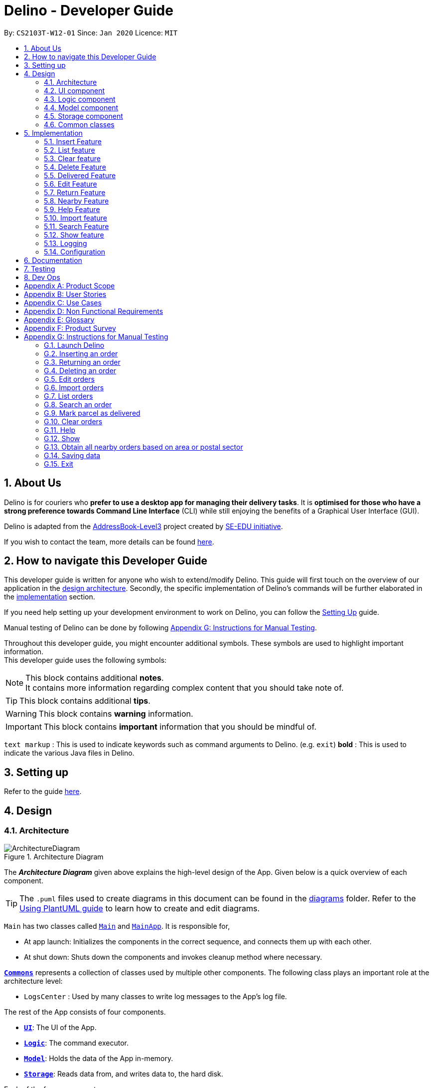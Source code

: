 = Delino - Developer Guide
:site-section: DeveloperGuide
:toc:
:toc-title:
:toc-placement: preamble
:sectnums:
:imagesDir: images
:stylesDir: stylesheets
:xrefstyle: full
ifdef::env-github[]
:tip-caption: :bulb:
:note-caption: :information_source:
:warning-caption: :warning:
endif::[]
:repoURL: https://github.com/AY1920S2-CS2103T-W12-1/main

By: `CS2103T-W12-01`      Since: `Jan 2020`      Licence: `MIT`

//@@author
== About Us
Delino is for couriers who *prefer to use a desktop app for managing their delivery tasks*.
It is *optimised for those who have a strong preference towards Command Line Interface* (CLI)
while still enjoying the benefits of a Graphical User Interface (GUI).

Delino is adapted from the https://se-education.org/addressbook-level3/[AddressBook-Level3] project created by
https://se-education.org[SE-EDU initiative].

If you wish to contact the team, more details can be found <<AboutUs#, here>>.

== How to navigate this Developer Guide
This developer guide is written for anyone who wish to extend/modify Delino.
This guide will first touch on the overview of our application in the <<Design-Architecture, design architecture>>.
Secondly, the specific implementation of Delino's commands will be further elaborated in the
<<implementation, implementation>> section.

If you need help setting up your development environment to work on Delino, you can follow the
<<SettingUp#, Setting Up>> guide.

Manual testing of Delino can be done by following <<manual-testing, Appendix G: Instructions for Manual Testing>>.

Throughout this developer guide, you might encounter additional symbols. These symbols are used to
highlight important information. +
This developer guide uses the following symbols:

[NOTE]
====
This block contains additional *notes*. +
It contains more information regarding complex content that you should take note of.
====

[TIP]
====
This block contains additional *tips*.
====

[WARNING]
====
This block contains *warning* information.
====

[IMPORTANT]
====
This block contains *important* information that you should be mindful of.
====

`text markup` : This is used to indicate keywords such as command arguments to Delino. (e.g. `exit`)
*bold* : This is used to indicate the various Java files in Delino.

== Setting up

Refer to the guide <<SettingUp#, here>>.

//@@author
== Design

[[Design-Architecture]]
=== Architecture

.Architecture Diagram
image::ArchitectureDiagram.svg[]

The *_Architecture Diagram_* given above explains the high-level design of the App. Given below is a quick overview of each component.

[TIP]
The `.puml` files used to create diagrams in this document can be found in the link:{repoURL}/blob/master/docs/diagrams/[diagrams] folder.
Refer to the <<UsingPlantUml#, Using PlantUML guide>> to learn how to create and edit diagrams.

`Main` has two classes called link:{repoURL}/blob/master/src/main/java/seedu/delino/Main.java[`Main`] and link:{repoURL}/blob/master/src/main/java/seedu/delino/MainApp.java[`MainApp`]. It is responsible for,

* At app launch: Initializes the components in the correct sequence, and connects them up with each other.
* At shut down: Shuts down the components and invokes cleanup method where necessary.

<<Design-Commons,*`Commons`*>> represents a collection of classes used by multiple other components.
The following class plays an important role at the architecture level:

* `LogsCenter` : Used by many classes to write log messages to the App's log file.

The rest of the App consists of four components.

* <<Design-Ui,*`UI`*>>: The UI of the App.
* <<Design-Logic,*`Logic`*>>: The command executor.
* <<Design-Model,*`Model`*>>: Holds the data of the App in-memory.
* <<Design-Storage,*`Storage`*>>: Reads data from, and writes data to, the hard disk.

Each of the four components

* Defines its _API_ in an `interface` with the same name as the Component.
* Exposes its functionality using a `{Component Name}Manager` class.

For example, the `Logic` component (see the class diagram given below) defines it's API in the `Logic.java` interface and exposes its functionality using the `LogicManager.java` class.

.Class Diagram of the Logic Component
image::LogicClassDiagram.svg[]

[discrete]
==== How the architecture components interact with each other

The _Sequence Diagram_ below shows how the components interact with each other for the scenario where the user issues the command `delete -o 1`.

.Component interactions for `delete -o 1` command
image::ArchitectureSequenceDiagram.svg[]

The sections below give more details of each component.

[[Design-Ui]]
=== UI component

.Structure of the UI Component
image::UiClassDiagram.svg[]

*API* : link:{repoURL}/blob/master/src/main/java/seedu/delino/ui/Ui.java[`Ui.java`]

The UI consists of a `MainWindow` that is made up of parts e.g.`CommandBox`, `ResultDisplay`, `PersonListPanel` etc. All these, including the `MainWindow`, inherit from the abstract `UiPart` class.

The `UI` component uses JavaFx UI framework. The layout of these UI parts are defined in matching `.fxml` files that are in the `src/main/resources/view` folder. For example, the layout of the link:{repoURL}/blob/master/src/main/java/seedu/delino/ui/MainWindow.java[`MainWindow`] is specified in link:{repoURL}/blob/master/src/main/resources/view/MainWindow.fxml[`MainWindow.fxml`]

The `UI` component,

* Executes user commands using the `Logic` component.
* Listens for changes to `Model` data so that the UI can be updated with the modified data.

[[Design-Logic]]
=== Logic component

[[fig-LogicClassDiagram]]
.Structure of the Logic Component
image::LogicClassDiagram.svg[]

*API* :
link:{repoURL}/blob/master/src/main/java/seedu/delino/logic/Logic.java[`Logic.java`]

.  `Logic` uses the `DelinoParser` class to parse the user command.
.  This results in a `Command` object which is executed by the `LogicManager`.
.  The command execution can affect the `Model` (e.g. adding a new order).
.  The result of the command execution is encapsulated as a `CommandResult` object which is passed back to the `Ui`.
.  In addition, the `CommandResult` object can also instruct the `Ui` to perform certain actions, such as displaying help to the user.

Given below is the Sequence Diagram for interactions within the `Logic` component for the `execute("delete -o 1")` API call.

.Interactions Inside the Logic Component for the `delete -o 1` Command
image::DeleteSequenceDiagram.svg[]

NOTE: The lifeline for `DeleteCommandParser` should end at the destroy marker (X) but due to a limitation of PlantUML, the lifeline reaches the end of diagram.

//tag::design_model[]
[[Design-Model]]
=== Model component

.Structure of the Model Component
image::ModelClassDiagram.svg[]

*API* : link:{repoURL}/blob/master/src/main/java/seedu/delino/model/Model.java[`Model.java`]

The `Model`,

* stores a `UserPref` object that represents the user's preferences.
* stores the Order Book data.
* exposes an unmodifiable `ObservableList<Order>` that can be 'observed' e.g. the UI can be bound to this list so that the UI automatically updates when the data in the list change.
* does not depend on any of the other three components.

[NOTE]
An Order class consists of nine different fields as shown in the image. Every order is part of a UniqueOrderList and
every UniqueOrderList is part of an OrderBook.
image:BetterModelClassDiagram.svg[]
//end::design_model[]

//tag::Design-Storage[]
[[Design-Storage]]
=== Storage component

.Structure of the Storage Component
image::StorageClassDiagram.svg[]

*API* : link:{repoURL}/blob/master/src/main/java/seedu/delino/storage/Storage.java[`Storage.java`]

The `Storage` component,

* can save `UserPref` objects in json format and read it back.
* can save both OrderBook and ReturnOrderBook data in json format and read it back.
//end::Design-Storage[]

[[Design-Commons]]
=== Common classes

Classes used by multiple components are in the `seedu.delino.commons` package.

[[implementation]]
== Implementation

This section describes some noteworthy details on how certain features are implemented.

//@@author Amoscheong97
//tag::insert[]
[[insert]]
=== Insert Feature
This section, will <<what-is-insert, introduce>> the `insert` feature.
In addition, it will show the expected <<insert-sequence, path-execution>>,
the <<insert-class, structure>> of the of the *InsertCommand* class,
<<insertparser-class, structure>> of the *InsertCommandParser* class and
it will also describe the <<insert-activity, interaction>> of objects between the *InsertCommand* object
and other object classes.

[[what-is-insert]]
==== What is the Insert feature
The `insert` feature allows the user to insert an incoming delivery order into the list using the command line. +
The order consists of : Transaction ID, Name, Phone, Address, Email, Delivery Timestamp, Warehouse location,
CashOnDelivery

The order also consists of two optional fields that can be added:

. Type of Item

. Comment for Courier

[[insert-class]]
==== Structure of Insert feature
.Insert Class Diagram
image::InsertClassDiagram.svg[]

[[insertparser-class]]
==== Structure of InsertCommandParser
.InsertCommandParser Class Diagram
image::InsertParserClassDiagram.svg[]

[[insert-activity]]
==== Path Execution of Insert Command
.Insert Activity Diagram
image::InsertActivityDiagram.svg[]

[[insert-sequence]]
==== Interaction between objects when the *Insert Command* is executed
Here is the sequence diagram for the *Insert Command* as shown below: +

.Insert
image::InsertCommandSequenceDiagram.svg[]

The arguments of the `insert` command will be parsed using the parse method of the *InsertCommandParser* class. +
The *InsertCommandParser* will tokenize the arguments parsed in using the tokenize method of
*ArgumentTokenizer* class which returns the tokenized arguments.
Using the tokenized arguments, the Parser will check if the arguments parsed in matches with the
tokenized arguments using the arePrefixesPresent method.

There are two scenarios : +

. Some compulsory prefixes are not present : +
*InsertCommandParser* will throw a new *ParseException* object to the *LogicManager*.

. All compulsory prefixes are present in the arguments : +
It will the  proceed to use the getValue method of the *ArgumentMultimap* class to get the value of the prefix.
For example, if the argument parsed in is tid/A12345, the getValue method will get the
value 'A12345'. Subsequently, it will use the *ParseUtil* methods to get the corresponding object
values and put it into the parameters of the new *Order* object.
The order object will be put into the parameter of the *InsertCommand* object and this will be returned
to the *LogicManager* class for execution.

*LogicManager* will call the execute() method of this *InsertCommand* object.
In the execute() method, it will use the *Model* class to call hasOrder method to check
for duplicates, if it is a duplicate, the order will throw a *CommandException* which
indicates that there is a duplicate order in the *OrderBook* already.
Else, it will successfully inserts the new order
using addOrder method. Finally, it return a new *CommandResult* object,
containing a String that indicates a successful insertion.
//end::insert[]

//@@author Amoscheong97
//tag::list[]
[[list]]
=== List feature
This section describes the <<list-functionality, functionality>> , the <<list-structure, structure>>,
<<list-interactions, interactions>> between objects and <<list-path, path>> the path execution
of the `list` command.

[[list-functionality]]
==== What is the List feature
List feature allows the user to see all the orders from both Delivery Orders and Return Orders.

The user can enter `list` to display all the orders. Besides that, the user can also input `done` to display
all delivered orders and `undone` to display all orders that are not delivered.

[[list-structure]]
==== Structure List feature
The structure of the List Feature is as shown below:

.List Class Diagram
image::ListClassDiagram.svg[]

[[list-path]]
==== Path execution of the List Command
.List Activity Diagram
image::ListActivityDiagram.svg[]

The above activity diagram shows the logic and the path execution when the `list` command is executed.

[[list-interactions]]
==== Interaction between objects during execution of List Command
The sequence diagram for the `list` command is shown below: +

.List Command Sequence Diagram
image::ListCommandSequenceDiagram.svg[]

The user first calls the command `list`.
[NOTE]
====
The second argument of the `list` command can be `done` or `undone` or an empty String.
====

The LogicManager will call the parseCommand method of *OrderBookParser*, which then passes the second argument
into the *ListCommand* object. This object will then be ultimately returned to the *LogicManager*.
Next, the *LogicManager* will call the execute(model) method using the *ListCommand* object.
In this method, it wil use the *Model* object to call the methods :
updateFilteredOrderList and updateFilteredReturnOrderList.
Since in this case, the argument is empty, the predicate that is parsed to the two methods
will always result to true, which means to list
everything from the order book and return book.
When completed, the execute(model) will return a *CommandResult* object
to the *LogicManager*, indicating that the command execution is a success.
//end::list[]

//@@author Exeexe93
//tag::clear[]
=== Clear feature
In this section, the <<what-is-clear, functionality>> of the `clear` feature,
the expected <<clear-execution-path, execution path>>,
the <<clear-structure, structure>> of the *ClearCommand* class and the <<clear-interaction, interactions>>
between objects with the *ClearCommand* object will be discussed.

[[what-is-clear]]
==== What is the Clear feature
The `clear` feature was implemented as a *ClearCommand* in the logic package. +
The `clear` feature allows the user to remove the orders and return orders by input one command line. +

[[clear-execution-path]]
==== Execution paths of Clear Command
The execution path of the `clear` command is shown below: +

.Clear Class Activity Diagram
image::ClearActivityDiagram.svg[]

After user enter the `clear` command, the *ClearCommandParser* will run the following two checks: +

** Check if flag in the arguments do not belong to one of the three valid flags: `-f`, `-r` and `-o`
** Check if both `-r` and `-o` flags found in the arguments +

If either one of the conditions occurs, exception will be thrown and the error message will be display to the user.
Afterward,  the new *ClearCommand* object will be executed.

During the execution of the `clear` command:

** If `-f` flag is found in flags, the respective order book will be cleared and
display a success message to the user.
** If there are no `-f` flag found in flags, a pop up will appeared with the confirmation message.
   User would be required to press either one of the following two buttons:
*** `Yes` button - The respective order book will be cleared and display successful clear message to the user.
*** `No` button - Pop up closed and end of activity.

[[clear-structure]]
==== Structure of Clear Command
The following diagrams shows the overview of the `clear` command Class Diagram: +

.Clear Command Class Diagram
image::ClearCommandClassDiagram.svg[]

In the *ClearCommand* class, there are also some static messages for the different input command
the user has key in:

1. `MESSAGE_USAGE` +
clear: Clear either both order book list and return order book list or one of them. +
Parameters: -o/-r/-f +
Example: clear -o -f +

2. `MESSAGE_SUCCESS_ORDER_BOOK` +
Inform the user that order book list has been cleared successfully.

3. `MESSAGE_SUCCESS_RETURN_BOOK` +
Inform the user that return order book list has been cleared successfully.

4. `MESSAGE_SUCCESS_BOTH_BOOK` +
Inform the user that both order book lists have been cleared successfully.

5. `MESSAGE_ENQUIRY_ORDER_BOOK` +
Confirmation message to the user if the user want to clear order book list.

6. `MESSAGE_ENQUIRY_RETURN_BOOK` +
Confirmation message to the user if the user want to clear return order book list.

7. `MESSAGE_ENQUIRY_BOTH_BOOK` +
Confirmation message to the user if the user want to clear both order book lists.

[[clear-interaction]]
==== Interactions between objects when Clear Command is executed
In this section, the interactions between objects when `clear` command is executed will be display in the Clear Command
Sequence Diagram below: +

.Clear Command Sequence Diagram
image::ClearCommandSequenceDiagram.svg[]

The above sequence diagram illustrate how the `clear` Command is being processed when the user inputs
`clear -f` to force clear both the order book and return order book.

After the user input. the arguments passed to the `clear` command will be parsed by the *ClearCommandParser* class +
If the given arguments are valid, a new *ClearCommand* object will be returned.

In *ClearCommandParser*, there will be two validation checks: +
1. Ensure the flag is one of the three flags: `-f`, `-o` and `-r` +
2. Ensure the arguments do not have both `-o` and `-r` flags.

After the two validation checks, the flag will be added into HashSet, *flags* which will then passed to
the new *ClearCommand* object created by *ClearCommandParser* and it is being returned to the *LogicManager*.
The *LogicManager* will start to run the execute the `clear` command, which will be
shown in details in below diagram:

.Execution of Clear Command Sequence Diagram
image::ExecuteClearCommand.svg[]

After *LogicManager* call the ClearCommand#execute(model), the `clear` command will update the model by pass a new
*OrderBook* object and a new *ReturnOrderBook* object to *Model*.  The *Model* will then update its own orderBook and
returnOrderBook. In addition, the `clear` command will pass back a new *CommandResult* object with the success message
in it to the *LogicManager* at the end of the execution.

//end::clear[]

//@@author JeremyLoh
//tag::delete[]
[[delete]]
=== Delete Feature
In this section, the <<what-is-delete, functionality>> of the `delete` feature, the
<<execution-paths-delete, expected execution path>>,
the <<structure-delete, structure>> of the *DeleteCommand* class and the <<interactions-delete, interactions>>
between objects with the *DeleteCommand* will be discussed.

[[what-is-delete]]
==== What is the Delete Feature
The `delete` feature allows the user to delete orders in either the order list or return order list. +

The `delete` feature was implemented as a *DeleteCommand* in the Logic package. +

The `delete` command has the following format: +

* `delete` `FLAG` `INDEX`

[NOTE]
====
1. A `FLAG` is a compulsory argument that indicates the list to delete from. +
It can be either `-o` or `-r`. +
A `-o` `FLAG` argument indicates deletion from the order list. +
A `-r` `FLAG` argument indicates deletion from the return order list. +

2. An `INDEX` is a compulsory argument that identifies the specific order to
delete in the list. +
The `INDEX` *must be a positive integer* i.e. 1, 2, 3, ...
====

[[execution-paths-delete]]
==== Execution paths of Delete command
In this section, you will learn more about the execution paths for the `delete` command.

.Delete Command Activity Diagram
image::DeleteActivityDiagram.svg[]

There are four possible execution paths for the `delete` command

1. User provides an invalid `delete` command input +
This results in a parse exception +

2. User provides a valid `delete` command input that has a flag indicating deletion
from the order list. +
The specified order will be deleted from the order list. +

3. User provides a valid `delete` command input that has a flag indicating deletion
from the return order list. +
The specified return order will be deleted from the return order list. +

4. User provides an invalid `delete` command input that has an invalid flag. +
A Command Exception wil be generated.

[[structure-delete]]
==== Structure of Delete command
In this section, you will learn more about the relationships between objects
related to the `delete` command.

.Delete Command Class Diagram
image::DeleteClassDiagram.svg[]

In the *DeleteCommand* class, there are also static strings present that represent the
various possible messages. +
For some of the message strings, there are placeholder %s strings used for including dynamic input +
These messages are the following:

1. `MESSAGE_DELETE_ORDER_SUCCESS` +
Deleted Order: %1$s +

2. `MESSAGE_DELETE_RETURN_ORDER_SUCCESS` +
Deleted Return Order: %1$s +

3. `MESSAGE_INVALID_FLAG` +
Invalid flag given! +

[[interactions-delete]]
==== Interactions between Delete command and its associated objects
In this section, you will learn more about the `delete` command and its inner workings.

The sequence diagram below shows the interactions for a `delete` command execution of
`delete` `-o` `1`. +
This indicates that the first order should be deleted from the order
list.

.Delete Command Sequence Diagram for `delete` `-o` `1`
image::DeleteSequenceDiagram.svg[]

The arguments passed to the `delete` command will be parsed by the *DeleteCommandParser* class. +
If the given arguments are valid, a new *DeleteCommand* object will be returned. +
In this class, invalid arguments will result in a *ParseException*. +
Two checks will be done for the arguments:

1. Invalid `FLAG` argument

2. Invalid `INDEX` argument

When the *LogicManager* runs the `execute()` method of *DeleteCommand*,
*DeleteCommand* will first check the list to delete from. +

The deleteFromOrderList(model) method of *DeleteCommand* will then
be called and the filtered order list will be obtained from the getFilteredOrderList()
method of the model. +

The specified order at `INDEX` 1 will be deleted using the deleteOrder(order) method
in the model.

A new *CommandResult* will be created and returned to the *LogicManager*.


The sequence diagram below shows the interactions for a `delete` command execution of
`delete` `-r` `2`. +
This indicates that the second order should be deleted from the return order
list.

.Delete Command Sequence Diagram for `delete` `-r` `2`
image::DeleteSequenceDiagram2.svg[]

The arguments passed to the `delete` command will be parsed by the *DeleteCommandParser* class. +
If the given arguments are valid, a new *DeleteCommand* object will be returned. +
In this class, invalid arguments will result in a *ParseException*. +
Two checks will be done for the arguments:

1. Invalid `FLAG` argument

2. Invalid `INDEX` argument

When the *LogicManager* runs the execute() method of *DeleteCommand*,
*DeleteCommand* will first check the list to delete from. +

The deleteFromReturnList(model) method of *DeleteCommand* will then
be called and the filtered return order list will be obtained from the getFilteredReturnOrderList()
method of the model. +

The specified return order at `INDEX` 2 will be deleted using the deleteReturnOrder(returnOrder) method
in the model.

A new *CommandResult* will be created and returned to the *LogicManager*.
//end::delete[]

//@@author cherweijie
//tag::delivered[]
[[delivered]]
=== Delivered Feature
In this section, the <<what-is-delivered, functionality>> of the `delivered` feature, the
<<execution-paths-delivered, expected execution path>>,
the <<structure-delivered, structure>> of the *DeliveredCommand* class and the <<sequence-delivered, interactions>>
between objects with the *DeliveredCommand* will be discussed.


[[what-is-delivered]]
==== What is the Delivered feature
The `delivered` function allows the user to mark orders or return orders
as delivered after delivering an order or a return order. +

The `delivered` feature was implemented as the *DeliveredCommand* in the logic package. +
The `delivered` function requires a valid <<command_prefix, `FLAG`>> and a valid <<command_prefix, `INDEX`>>. +
i.e. `delivered` <<command_prefix, `INDEX`>> <<command_prefix, `FLAG`>>

The <<command_prefix, `FLAG`>> can either be '-o' or '-r', which indicates which list
(order list or return order list respectively) to mark the parcel from. The <<command_prefix, `FLAG`>> is
only valid when either '-o' and '-r' is used. All other inputs will be regarded as invalid. +

The <<command_prefix, `INDEX`>> is a positive integer that determines
which order or return order to be marked as delivered. The <<command_prefix, `INDEX`>> is only valid if
it is a positive integer and if it is not bigger than the size of the order list or return order list, depending
on the <<command_prefix, `FLAG`>>that is provided. For instance, if the '-o' <<command_prefix, `FLAG`>> is provided,
the <<command_prefix, `INDEX`>> should not be greater than the size of the order list. +

[[execution-paths-delivered]]
==== Execution Paths of Delivered Command
.Activity Diagram of the Delivered Command
image::DeliveredCommandActivityDiagram.png[]
The above activity diagram shows the logic behind the *DeliveredCommand* which is determined in
the *DeliveredCommandParser* class when the user inputs the command word `delivered` to activate the
`delivered` feature.

[[structure-delivered]]
==== Structure of Delivered Command
image::DeliveredClassDiagram.png[]
The above class diagram shows the structure of the *DeliveredCommand* and
its associated classes and interfaces. Some methods and fields are not included because they are
not extensively utilised in *DeliveredCommand*; such as public static fields and getter/setter methods.

[[sequence-delivered]]
==== Interactions between Delivered command and its associated objects
The sequence diagrams for the `delivered` command are shown below.

.Delivered Command Sequence Diagram
image::DeliveredSequenceDiagram.png[]

.Execution of Delivered Command
image::DeliveredSequenceDiagram2.png[]
The arguments typed into Delino by the user will first be done by the `execute`
method in *LogicManager*. After which, an *OrderBookParser* object will be created to parse
the input which is determined by the command word via the parseCommand method. In this case, it is the
`delivered` command word that will be parsed. +

Then, a *DeliveredCommandParser* object will be created to parse the arguments after removing
the command word `delivered` from the user's input. Based on the command word `delivered`,
a *DeliveredCommand* object will be created. +

Subsequently, the parseCommand method in *LogicManager* will continue to create a *CommandResult*
based on the validity of the user's input; which is determined by the `execute` method in
*DeliveredCommand*. +

The `execute` method of *DeliveredCommand* will first check if a valid
<<command_prefix, `FLAG`>> is present in the user's input. If the <<command_prefix, `FLAG`>>
is not valid, a *CommandException* will be thrown to the user to tell him/her that their
input was invalid and tell them the format which their input should follow. +

If a valid <<command_prefix, `FLAG`>> is present, this will trigger the
processDeliveryOfOrder method in *DeliveredCommand* which will check if
a valid <<command_prefix, `INDEX`>> is present in the user's input. +

If the <<command_prefix, `INDEX`>> is not valid, processDeliveryOfOrder method will throw
a *CommandException* to the user; telling him/her that their input was invalid and the format
that their input should follow. i.e. `delivered` <<command_prefix, `FLAG`>>
 <<command_prefix, `INDEX`>> +

If both <<command_prefix, `FLAG`>> and <<command_prefix, `INDEX`>> are valid, an *Order*
or *ReturnOrder* object will be created based on the <<command_prefix, `FLAG`>>.
The <<command_prefix, `INDEX`>> will determine which order or return order to take from
the order list or return order list respectively using the appropriate getter method.
The *Order* or *ReturnOrder* object will be checked to see if it was delivered using the isDelivered() method. +

If the *Order* or *ReturnOrder* was already delivered, this will call the updateOrderList(model) or
updatedReturnOrderList(model) method respectively in *DeliveredCommand* and a new
instance of *CommandResult* will be created to tell the user that the order or return order was delivered. +

If the *Order* or *ReturnOrder* was not delivered, this will call the deliverAndUpdateOrderList(model) or
deliverAndUpdateReturnOrderList(model) respectively in *DeliveredCommand*.
In these methods, the particular *Order* or *ReturnOrder* will be retrieved from the
model using the getFilteredOrderList() or getFilteredReturnOrderList() method.
Based on the retrieved *Order* or *ReturnOrder*, a new *Order* or *ReturnOrder* with the `delivered`
delivery status will be instantiated using the createDeliveredOrder or createDeliveredReturnOrder methods respectively. +

Then, the setOrder or setReturnOrder method will be called to replace the original *Order* or *ReturnOrder* object
respectively in model. The deliverOrder or deliverReturnOrder method will be called to to set the
delivery status of the object to delivered. Then, the updateFilteredOrderList() method or
updateFilteredReturnOrderList() method to update the list in the model. +

Based on the new updates, a new *CommandResult* object will be instantiated to print the message success to the user.
//end::delivered[]

//@@author khsc96
//tag::edit[]
[[edit]]
=== Edit Feature

In this section, the <<what-is-edit,functionality>> of the `edit` feature, the
expected <<edit-path-execution, execution path>>, the <<edit-structure, structure>> of the *EditCommand* class
and the <<edit-interactions, interactions>> between objects with the *EditCommand* object will be discussed.

[[what-is-edit]]
==== What is Edit Command

The `edit` feature was implemented as *EditCommand* in the Logic package. +

`edit` feature format : `edit` `INDEX` `<<command_flags, FLAG>>` `<<command_prefix, ORDER_ATTRIBUTE_PREFIX>>`/`NEW_VALUE` `[<<command_prefix, ORDER_ATTRIBUTE_PREFIX>>`/`NEW_VALUE]`

The `edit` feature allows the user to edit any field except delivery status of the order or the return order. However, user must provide a `<<command_flags, FLAG>>` and `INDEX`. +
`<<command_flags, FLAG>>` to indicate which parcel type to edit; `-o` and  `-r` `<<command_flags, FLAG>>` to represent Order or Return Order respectively. +
`INDEX` to indicate which parcel the user wants to edit. +
The list of the different parcel fields are listed in Appendix E: <<command_prefix, Glossary>>. +

[NOTE]
This feature allows user to edit more than one field within a command.

[IMPORTANT]
====
**Limitation **

* Editing the delivery/return time is that the updated delivery date or return date must not be in the past.
* There must be an order first for `edit` command to work.
====

[[edit-path-execution]]
==== Execution paths of Edit Command

.EditCommand Activity Diagram
image::EditCommandActivityDiagram.svg[]

The above figure illustrates the execution path of `edit` command when performed by the user. +

Input when received, will be parsed by the *OrderBookParser*.
*OrderBookParser* will check if command word matches any features command word. +
In this feature, the command word is `edit`. If no command word is detected, a exception class should be
generated for displaying of error message. *CommandException* is used in this feature to achieve that function. +

Once validated, user input is once again parse and check for validity. At this step, if user have provided input not matching the valid `edit` <<what-is-edit, format>>, an exception class is thrown. +
Furthermore, if `NEW_VALUE` is invalid an exception should be thrown as well. +
*ParseException* class is used in this scenario.

Some invalid `NEW_VALUE`: +
1) Editing delivery date or return date to the past. +
2) Change the transaction id of one parcel to match another parcel. +
3) Violation of any field(s) restriction. +

A correct input will prompts Delino to carry out the rest of the steps according. +
1) Checking of the `<<command_flags, FLAG>>` +
2) Edits the the parcel.
3) Display edit success message.

[[edit-structure]]
==== Structure of Edit Command

.Edit Command Class Diagram
image::EditCommandClassDiagram.png[]
The class diagram above depicts the structure of *EditCommand*. As per any *Command* class,
*EditCommand* needs to extend the abstract class *Command*. +
Information that are left out in this class diagram are the common messages used in *EditCommand*.

[[edit-interactions]]
==== Interactions between Edit Command and it's associated objects

.Edit Command Sequence Diagram
image::EditCommandSequenceDiagram.svg[]

The above figure illustrates the important interactions of *EditCommand* when the user successfully edit the first displayed order name to `Alice`. +

The handling of breaking down the user input is done in the *EditCommandParser* class which is called upon by the
*OrderBookParser* after an initial check for correctness of the command input. +

The *EditParcelDescriptor* class is a static class contained in the *EditCommand* class.
It act as a helper class to allow the setting of all the `NEW_VALUE` to the corresponding
`<<command_prefix, ORDER_ATTRIBUTE_PREFIX>>` in the *EditCommandParser* class.
The *EditParcelDescriptor* object is then passed back as a parameter to instantiate an *EditCommand*.
In the diagram above, the *EditParcelDescriptor* object is named as epd.
The *EditCommand* object is then passed back as e to the *LogicManager*
which will then call EditCommand#execute.
This execute method mainly calls the 3 helper method, not shown,
EditCommand#createEditedOrder/EditCommand#createEditedReturnOrder and EditCommand#generalSetParcel.
The main function of these methods are to help *EditCommand* in updating the *ObservableList* in the
*Model* class which is responsible for the updating of list displayed.

The *ObservableList* is a JavaFX class which listens and automatically changes the list once an update is performed.
//end::edit[]

//tag::return[]
[[return]]
=== Return Feature
In this section, you will learn more about how the `return` feature is implemented.

[[what-is-return]]
==== What is the Return Feature
The return feature allows the user to either: +
1. Create a new return order from his/her input parcel attributes. +
2. Convert an existing delivered order to a return order.

The return feature was implemented as a `ReturnCommand` in the `Logic` package. +

The `return` command has two possible formats: +

1. `return` <<command_prefix, `TRANSACTION_ID`>>
If the user provides only a valid <<command_prefix, `TRANSACTION_ID`>> in his input, the order with the given
<<command_prefix, `TRANSACTION_ID`>> will be converted into a return order with the same attributes.
The created return order will be added into the return order list.

2. `return` <<command_prefix, `TRANSACTION_ID`>> <<command_prefix, `NAME`>> <<command_prefix, `ADDRESS`>> <<command_prefix, `PHONE_NUMBER`>>
<<command_prefix, `EMAIL`>> <<command_prefix, `RETURN_TIMESTAMP`>> <<command_prefix, `WAREHOUSE_LOCATION`>> <<command_prefix, `[COMMENTS]`>>
<<command_prefix, `[ITEM_TYPE]`>>
If the user provides these compulsory parcel attributes, a return order with the given parcel attributes will be created and added to the return order list.

[NOTE]
====
1. All return orders do not have the <<command_prefix, `CASH_ON_DELIVERY`>> parcel attribute.
2. The <<command_prefix, `TRANSACTION_ID`>> is alphanumeric, which determines the <<command_prefix, `TRANSACTION_ID`>> of the resulting return order.
3. The <<command_prefix, `NAME`>> consists of alphabets and determines the <<command_prefix, `NAME`>> of the resulting return order.
4. The <<command_prefix, `ADDRESS`>> is alphanumeric and determines the <<command_prefix, `ADDRESS`>>  of the resulting return order.
5. The <<command_prefix, `PHONE_NUMBER`>> consists of only numbers and determines the <<command_prefix, `PHONE_NUMBER`>> of the resulting return order.
6. The <<command_prefix, `EMAIL`>> is alphanumeric and determines the <<command_prefix, `EMAIL`>> of the resulting return order.
7. The <<command_prefix, `RETURN_TIMESTAMP`>> should include the date in YYYY-MM-DD format and time in 24-hour format with a whitespace in between
the date and time.
8. The <<command_prefix, `WAREHOUSE_LOCATION`>> is alphanumeric and it determines the <<command_prefix, `WAREHOUSE_LOCATION`>> of the resulting return order.
9. The <<command_prefix, `[COMMENTS]`>> is an optional alphanumeric field and determines the <<command_prefix, `[COMMENTS]`>> of the resulting return order.
10. The <<command_prefix, `[ITEM_TYPE]`>> is an optional alphanumeric field and determines the <<command_prefix, `[ITEM_TYPE]`>> of the resulting return order.
====

[[execution-paths-return]]
==== Execution paths of Return command
In this section, you will learn more about the execution paths for the `return` command.

.Return Command Activity Diagram
image::ReturnCommandActivityDiagram.png[]

There are three possible execution paths for the `return` command

1. User provides an invalid `return` command input +
This will result in a parse exception and an error message will be displayed to the user.
2. User provides a valid `return` command input with a valid <<command_prefix, `TRANSACTION_ID`>>, i.e. +
`return` <<command_prefix, `TRANSACTION_ID`>> +
If the order with the given <<command_prefix, `TRANSACTION_ID`>> is delivered,
it will be converted to an existing order with the given <<command_prefix, `TRANSACTION_ID`>> into a return order. +
This return order will then be added into the return order list.
3. User provides a valid `return` command input with all compulsory parcel attributes, i.e. +
`return` <<command_prefix, `TRANSACTION_ID`>> <<command_prefix, `NAME`>> <<command_prefix, `ADDRESS`>> <<command_prefix, `PHONE_NUMBER`>>
<<command_prefix, `EMAIL`>> <<command_prefix, `RETURN_TIMESTAMP`>> <<command_prefix, `WAREHOUSE_LOCATION`>> <<command_prefix, `[COMMENTS]`>>
<<command_prefix, `[ITEM_TYPE]`>> +
If the given <<command_prefix, `TRANSACTION_ID`>> does not exist as an order or return order,
this will create a new return order based on the given parcel attributes and the resulting return order
will be added to the return order list. +
If the given `return` <<command_prefix, `TRANSACTION_ID`>> already exists as an order or return order, an error message
will be displayed to the user that an order or return order already exists in the order list or return order list respectively.
4. User provides a valid `return` command input with an invalid <<command_prefix, `TRANSACTION_ID`>> +
This will result in a parse exception and an error message will be displayed to the user.
5. User provides a valid `return` command but one or more of the compulsory parcel attributes is/are invalid.
This will result in a parse exception and an error message will be displayed to the user.

[[structure-return]]
==== Structure of Return Command
image::ReturnClassDiagram.png[]
The above class diagram shows the structure of the `ReturnCommand`
and its associated classes and interfaces. Some methods and fields are not included because they are
not extensively utilised in `ReturnCommand`; such as public static fields and getter/setter methods.

[[return-interactions]]
==== Interactions between objects when Return Command is executed

==== Sequence Diagram for converting an order into a return order
The sequence diagrams for the *Return Command* are shown below.

.Return Command Sequence Diagram
image::ReturnSequenceDiagram1_a.png[]

.Execution of Return Command to convert a delivered Order into a Return Order
image::ReturnSequenceDiagram2_a.png[]
The arguments typed into Delino by the user will first be done by the `execute`
method in `LogicManager`. After which, an `OrderBookParser` object will be created to parse
the input which is determined by the command word via the parseCommand method. In this case, it is the
`return` command word that will be parsed. +

Then, a `ReturnCommandParser` object will be created to parse the arguments after removing
the command word `return` from the user's input. Based on the command word `return`,
a `ReturnCommand` object will be created. +

Subsequently, the parseCommand method in `LogicManager` will continue to create a CommandResult
based on the validity of the user's input; which is determined by the `execute` method in
`ReturnCommand`. +

The `execute` method of `ReturnCommand` will first check if the return order in the constructor of
ReturnCommand is present. In this case, since we are converting an order into a return order,
the return order will not be present in the constructor of `ReturnCommand` and
the isReturnOrderNotPresent() method will return true. +

If the given <<command_prefix, `TRANSACTION_ID`>> exists in the order list, the
getOrderByTransactionId(model) method will attempt to create a new Order object from
the model's Order list based on the given transaction ID, i.e. orderToBeReturned. +

The isDelivered() method checks if the newly created Order is delivered. If the order was not
delivered, it will throw a command exception and display an error message to the user. +

If the order was delivered, the deleteOrder(orderToBeReturned) method will be triggered
to delete the order from the model's order list. Also, a new return order will be created based
on the ReturnOrder's constructor that takes in an Order, i.e. ReturnOrder(orderToBeReturned). This
creates a new Return Order object, toBeCreated. +

Subsequently, this newly created ReturnOrder object toBeCreated, will be checked against the
model's return order list using the hasParcel(toBeCreated) method. If it exists, a command exception will be thrown
and an error message will be displayed to the user. +

If the ReturnOrder does not exist in the model's return order list, the newly created ReturnOrder object,
toBeCreated, will be added to the model's return order list using the addReturnOrder(toBeCreated) method. +

Finally, a new CommandResult will be created to display the success message to the user for converting
a delivered order to a return order.

==== Sequence Diagram for creating a new return order
The sequence diagrams for the *Return Command* are shown below.

.Return Command Sequence Diagram
image::ReturnSequenceDiagram1_b.png[]

.Execution of Return Command to create a new Return Order
image::ReturnSequenceDiagram2_b.png[]
The arguments typed into Delino by the user will first be done by the `execute`
method in `LogicManager`. After which, an `OrderBookParser` object will be created to parse
the input which is determined by the command word via the parseCommand method. In this case, it is the
`return` command word that will be parsed. +

Then, a `ReturnCommandParser` object will be created to parse the arguments after removing
the command word `return` from the user's input. Based on the command word `return`,
a `ReturnCommand` object will be created. +

Subsequently, the parseCommand method in `LogicManager` will continue to create a CommandResult
based on the validity of the user's input; which is determined by the `execute` method in
`ReturnCommand`. +

The `execute` method of `ReturnCommand` will first check if the return order in the constructor of
ReturnCommand is present. In this case, since we are creating a new return order from the given parcel attributes, a
return order will be created and it will be used in the constructor of `ReturnCommand` and
the isReturnOrderNotPresent() method will return false. +

Also, a new return order will be created based on the ReturnOrder's constructor
that takes in an Order, i.e. ReturnOrder(orderToBeReturned). This
creates a new ReturnOrder object, toBeCreated. +

Subsequently, this newly created ReturnOrder object toBeCreated, will be checked against the
model's return order list using the hasParcel(toBeCreated) method.
If it exists, a command exception will be thrown
and an error message will be displayed to the user. +

If the ReturnOrder does not exist in the model's return order list, the newly created ReturnOrder object,
toBeCreated, will be added to the model's return order list using the addReturnOrder(toBeCreated) method. +

Finally, a new CommandResult will be created to display the success message to the user for creating a
new return order with the given parcel attributes.
//end::return[]

//tag::nearby[]
[[nearby]]
=== Nearby Feature
In this section, you will learn more about how the `nearby` feature is implemented.

==== What is the Nearby Feature
The nearby feature allows the user to view all orders that are located at a particular area
based on a given search criteria. +

The nearby feature was implemented as a `NearbyCommand` in the `Logic` package. +

The `nearby` command has two possible formats: +

1. `nearby` `FLAG` `POSTAL_SECTOR`
2. `nearby` `FLAG` `AREA`

[NOTE]
====
1. `FLAG` is an optional argument and indicates which order list to search on. +
It can be either `-o` or `-r`.
A `-o` `FLAG` argument indicates that the order list will be searched. +
A `-r` `FLAG` argument indicates that the return order list will be searched. +
By default, if no `FLAG` arguments are provided, both order list and return order list will be searched.

2. Searching of nearby orders is done by either `POSTAL_SECTOR` or `AREA` +

* A `POSTAL_SECTOR` refers to the first *two* digits of a six digit Singapore postal code. +
The list of postal sectors and their corresponding general locations can be found
https://www.ura.gov.sg/realEstateIIWeb/resources/misc/list_of_postal_districts.htm[on this website]. +

* An `AREA` refers to one of the five areas of Singapore:
** Central
** East
** North East
** West
** North
** You can obtain more detailed information about each area from
https://keylocation.sg/singapore/districts-map[this website]
====


==== Execution paths of Nearby command
In this section, you will learn more about the execution paths for the `nearby` command.

.Nearby Command Activity Diagram
image::NearbyActivityDiagram.svg[]

There are four possible execution paths for the `nearby` command

1. User provides an invalid `nearby` command input +
This results in a parse exception +
2. User provides a valid `nearby` command input that has no flags +
All matching nearby orders will be shown for all lists (order list and return order list) +
3. User provides a valid `nearby` command input that has one flag. This flag indicates the order list (`-o`) +
All matching nearby orders will be shown for the order list.
4. User provides a valid `nearby` command input that has one flag. This flag indicates the return order list (`-r`) +
All matching nearby orders will be shown for the return order list.

The matching orders are determined based on the given user argument. +
If a two digit integer is given, searching of nearby orders will be based on their postal sector. +
Else, searching of nearby orders will be based on their area. +
There are currently five areas that are searchable:

1. Central
2. East
3. North-East
4. West
5. North

==== Structure of Nearby command
In this section, you will learn more about the relationships between objects
related to the `nearby` command.

.Nearby Command Class Diagram
image::NearbyClassDiagram.svg[]

In the `NearbyCommand` class, there are also static strings present that represent the
various possible messages. +
For some of the message strings, there are placeholder %s strings used for including dynamic input +
These messages are the following:

1. `MESSAGE_USAGE` +
nearby: View all orders located at the same postal sector based on the displayed list. +
Parameters: [FLAG] POSTAL_SECTOR or AREA +
An optional flag may be given to indicate the list to be searched for. +
The flag can be either -o for orders for -r for return orders +
A postal sector is the first two digits of a six digit Singapore postal code +
An area is one of the following: Central, East, North-East, West, North +
Example: nearby -o 14 +
Example: nearby -r central +
Example: nearby east +
2. `MESSAGE_SUCCESS_POSTAL_SECTOR` +
Displayed all orders in postal sector. +
General Location: %1$s +
3. `MESSAGE_SUCCESS_AREA` +
Displayed all orders in area (%s) +
4. `MESSAGE_FAILURE_POSTAL_SECTOR` +
Invalid postal sector given. +
5. `MESSAGE_FAILURE_AREA` +
Invalid area given. +


==== Interactions between Nearby command and its associated objects
In this section, you will learn more about the `nearby` command and its inner workings.

The sequence diagram below shows the interactions for a `nearby` command execution of
`nearby` `-o` `14`. +
This indicates that the order list should be operated on and
all orders in the order list that have a `POSTAL_SECTOR` of `14`
should be displayed to the user.


.Nearby Command Sequence Diagram for `nearby` `-o` `14`
image::NearbyCommandSequenceDiagram1.svg[]

The arguments passed to the Nearby Command will be parsed by the `NearbyCommandParser` class. +
If the given arguments are valid, a new `NearbyCommand` object will be returned. +
In this class, invalid arguments will result in a `ParseException`. +
Two types of invalid arguments are checked for: empty arguments
and arguments with only whitespace characters.

The `execute()` function of the `NearbyCommand` will first check if the given arguments
are in the format required for postal sector search (the argument can be converted into an integer).
If the first check is successful, the argument will be converted into an integer and
a second check is performed via the `isValidPostalSector(Index postalSector)` function
of the `NearbyCommandUtil` helper class.

[NOTE]
====
`NearbyCommandUtil` is a helper class that contains functions and variables used for
identifying postal sectors and their corresponding general locations. +
This class was created to reduce the responsibility of the `NearbyCommand` class. +

* A `HashMap` was used to store information about postal sectors and their respective general locations.
====

The `model` will then be updated by the `updateFilteredOrderList(orderPredicate)` function. +

A `CommandResult` is then generated and returned to the `LogicManager`.


The sequence diagram below shows the interactions for a `nearby` command execution of
`nearby` `-o` `central`. +
This indicates that the order list should be operated on and
all orders in the order list that have an `AREA` of `central`
should be displayed to the user.

.Nearby Command Sequence Diagram of `nearby` `-o` `central`
image::NearbyCommandSequenceDiagram2.svg[]

The `NearbyCommandParser` will check for invalid arguments given by the user. +
Invalid arguments can be either empty arguments or arguments with
only whitespace characters.
A `ParseException` will be generated if an invalid argument is present.

A new `NearbyCommand` will be created and returned to `LogicManager`.

`LogicManager` will then call the `execute()` function of the `NearbyCommand`. +
There will then be a check for whether the given argument is a valid area with the
function `isValidArea(area)` present in the `DistrictInfo` class.

[NOTE]
====
`DistrictInfo` is a helper class that contains functions and variables used for
identifying areas. +
This class was created to reduce the responsibility of the `NearbyCommand` class. +
====

The model will then be updated using the `updateFilteredOrderList(orderPredicate)` function.

A new `CommandResult` will be created and returned to the `LogicManager`.


The sequence diagram below shows the interactions for a `nearby` command execution of
`nearby`. +
This will result in a `ParseException` as invalid arguments are provided.

.Parse Exception due to invalid `nearby` command
image::NearbySequenceDiagramParseException.svg[]

The exception will be thrown in the `NearbyCommandParser`.

//end::nearby[]

//tag::help[]
[[help]]
=== Help Feature
In this section, the <<what-is-import, functionality>> of the `help` feature,
the expected <<import-execution-path, execution path>>, the <<import-structure, structure>>
of the `HelpCommand` class and the <<import-interaction, interactions>>
between objects with the `HelpCommand` object will be discussed.

[[what-is-help]]
==== What is the Help Feature
The `help` feature was implemented as the `HelpCommand` in the `logic` package. +
The `help` feature allows users to save the trouble of adding the delivery orders and the return orders one by one
when they have large amount of delivery orders or return orders to add into Delino.


[[execution-paths-help]]
==== Execution paths of the Help command
The execution path of the `HelpCommand` is shown below: +

.Help Command Activity Diagram
image::HelpCommandActivityDiagram.png[]

After the user enters the help command word, there will be a validation check to ensure that there are no
non-whitespace characters following after the `help` command word so that the help command can
be processed as a valid command.

If there are non-whitespace characters following `help` command word, a ParseException object willl
be created and thrown to the user by displaying an error message.

If there are no non-whitespace characters following the `help` command word, a new HelpCommand object
will be created and a CommandResult object will be created subsequently to display the success message
to the user.

[[structure-help]]
==== Structure of Help Command
The following diagram shows the overview structure of the `HelpCommand` Class Diagram: +

.Help Command Class Diagram
image::HelpCommandClassDiagram.png[]
The above class diagram shows the structure of the `HelpCommand`
and its associated classes and interfaces. Some methods and fields are not included because they are
not extensively utilised in `HelpCommand`; such as public static fields and getter/setter methods.

[[help-interactions]]
==== Interactions between objects when Help Command is executed

==== Sequence Diagram for executing the Help Command
The sequence diagrams for the *Help Command* are shown below.

.Help Command Sequence Diagram
image::HelpCommandSequenceDiagram.png[]
The arguments typed into Delino by the user will first be done by the `execute`
method in `LogicManager`. After which, an `OrderBookParser` object will be created to parse
the input which is determined by the command word via the parseCommand method. In this case, it is the
`return` command word that will be parsed. +

Then, a `HelpCommandParser` object will be created to parse the arguments after removing
the command word `help` from the user's input. Based on the command word `help`,
a `HelpCommand` object will be created. The parse() method in `HelpCommand` will
check the validity of the user's input to see if there are any non-whitespace characters following
the `help` command word. +

Subsequently, the parseCommand method in `LogicManager` will continue to create a CommandResult
based on the validity of the user's input. +

If the user input is invalid, i.e. there are non-whitespace characters after the `help` command word,
a ParseException object will be created in the `parse` method in `HelpCommandParser`
and an error message will be displayed to the user. +

If the user input is valid, i.e. there are no non-whitespace characters after the `help` command word,
the `parse` method of `HelpCommandParser` will return a new HelpCommand. +

Then, a new `CommandResult` will be created based on the user input. This will then display the
success message to the user.
//end::help[]

//tag::import[]
[[import]]
=== Import feature
In this section, the <<what-is-import, functionality>> of the `import` feature, the expected <<import-execution-path, execution path>>, the <<import-structure, structure>> of the
`ImportCommand` class and the <<import-interaction, interactions>> between objects with the `ImportCommand` object will be discussed.

[[what-is-import]]
==== What is the Import feature
The `import` feature was implemented as the `ImportCommand` in the `logic` package. +
The `import` feature allows users to save the trouble of adding the delivery orders and the return orders one by one
when they have large amount of delivery orders or return orders to add into Delino.

[[import-execution-path]]
==== Execution paths of Import Command
The execution path of the `ImportCommand` is shown below: +

.Import Command Activity Diagram
image::ImportActivityDiagram.svg[]

After the user enter the `import` command, there are three validation check for the file based on the input argument, `FILE_NAME`: +

* Check if the input argument has the .csv file extension at the back:
** If `Yes`, continue with the next validation check.
** If `No`, display error message to the user.

* Check if the filePath is valid: +

** If `Yes`, continue with the next validation check.
** If `No`, display error message to the user.

* Check if the file able to read: +

** If `Yes`, retrieve the data from the CSV file and process the data.
** If `No`, display the error message to the user.

Afterward, a new `ImportCommand` will be created and executed. For every data inside the list, either order or return order
will be added into the order book and return order book respectively based on the `orderType` value.
If the `orderType` is invalid, add the data into the result, which will be displayed to the user after processing.

[[import-structure]]
==== Structure of Import Command
The following diagram shows the overview structure of the `ImportCommand` Class Diagram: +

.Import Command Class Diagram
image::ImportClassDiagram.svg[]

In the `ImportCommand` Class, there are also a few static message to display to the user for the various scenarios occurred
during the importing of data from the CSV file: +

1.  `MESSAGE_USAGE` +
import: Import the data in .csv file into Delino +
Parameters: fileName.csv\n  +
Example: import orders.csv +

2. `INVALID_MESSAGE` +
Invalid order type encountered.

3. `DUPLICATE_ORDER_MESSAGE` +
Duplicate order encountered.

4. `DUPLICATE_RETURN_MESSAGE` +
Duplicate return order encountered.

5. `MESSAGE_INVALID_CSV_FILEPATH` +
The csv file is not found in the data folder.

6. `PROCESS_FAILED_MESSAGE` +
Failed to process the data. +
This could be due to invalid order type encountered or invalid data input for the attributes in
order and return order.

[[import-interaction]]
==== Interactions between objects when Import Command is executed
In this section, the interactions between the objects when `ImportCommand` is executed will be shown in the Import Command
Sequence Diagram below: +

.Import Command Sequence Diagram
image::ImportCommandSequenceDiagram.svg[]

The arguments passed to the `import` Command will be parsed by the `ImportCommandParser` class. +
Then, the `ImportCommandParser` will called the `ParseUtil#parseCsvFile()` to get the filePath based
on the input the user provides. Afterward, `CsvProcessor` will be called to retrieve the data from the csv file
and return the processed `fileData` back to ParseUtil. The `fileData` will be further pass to `ImportCommandParser`
and to the constructor of `ImportCommand`.

[NOTE]
====
`CsvProcessor` is  a helper class that helps to retrieve the data from the csv file and process the data before
giving to `ImportCommand`.
====

Afterward, the `ImportCommand` object is being returned to the `LogicManager` and the `LogicManager` will start
to run the execute the `ImportCommand`, which will be shown at the diagram below.

.Execution of Import Command Sequence Diagram
image::ExecuteImportCommand.svg[]

The `ImportCommand#execute()` will first check if the data given starts with
*order* or *return* and pass to the `InsertCommandParser` or `ReturnCommandParser` respectively. +

Afterwards, `InsertCommandParser` or `ReturnCommandParser` will return a new `InsertCommand` or `ReturnCommand` respectively
if it successfully parse the data. The `ImportCommand` will then call the `InsertCommand#execute()`
or `ReturnCommand#execute()` depend whether it is delivery order or return order. This will cause a delivery order or return order being added into the `Model`.

The `ImportCommand` will call its own `printResult()` function and return a String message to the `CommandResult` object
which is then pass back to the `LogicManager`.
//end::import[]

//tag::search[]
[[search]]
=== Search Feature

In this section, the <<what-is-search,functionality>> of the `search` feature, the expected <<search-path-execution, execution path>>, the <<search-structure, structure>> of the `SearchCommand` class
and the <<search-interactions, interactions>> between objects with the `SearchCommand` object will be discussed.

[[what-is-search]]
==== What is the Search feature

The `search` feature was implemented as the `SearchCommand` in the `logic` package.

The search function allow users to search for any orders according to the provided input. +

`search` feature format: `search` `<<command_flags, [FLAG]>>` `<<command_prefix, [ORDER_ATTRIBUTE_PREFIX]>>`/`[KEYWORD]`

[IMPORTANT]
A space is needed in between each word.

[NOTE]
Keyword search is case-insensitive. E.g: Given `Jeremy` it matches `JeReMy`, `jeremy` or any permutations of alphabet casing.

There are two mode of searching, *general search* or *specific search*. +
If the user does not provide any `<<command_prefix, ORDER_ATTRIBUTE_PREFIX>>`, a *general search* mode will be performed on orders, return orders, or both depending on the `<<command_flag, FLAG>>`. +

The `<<command_flags, [FLAG]>>` `-o` when given, searches only for parcels in the order list. +
The `<<command_flags, [FLAG]>>` `-r` when given, searches only for the parcels in the return list.

* *General search* will search for all fields in an order/return orders/both that have any matching fields. +

If the user provide any `<<command_prefix, ORDER_ATTRIBUTE_PREFIX>>`, a *specific search* will be performed. +

* *Specific search* will search orders/return orders/both based on the given `<<command_prefix, ORDER_ATTRIBUTE_PREFIX>>`.

[[search-path-execution]]
==== Execution paths of Search Command

.Search Command Activity Diagram
image::SearchCommandActivityDiagram.svg[]

The above activity diagram illustrates the different execution paths of `search` command. +
Whenever a user keys in an input with the `search` keyword, the `SearchCommandParser` class will handle the parsing of input. +
User input will be validated in the `SearchCommandParser` class.

Input is deemed as invalid and `ParseException` is thrown under these scenarios: +
1) `<<command_flags, FLAG>>` given is not `-o` or `-r`. +
2) Multiple `<<command_flags, FLAG>>` detected. +
3) No `KEYWORD` is given after `search`.

View the list of allowed prefixes in this `search` command <<command_prefix, here>>.

[[search-structure]]
==== Structure of Search Command
.Search Command Class Diagram
image::SearchCommandClassDiagram.png[]

The above class diagram depicts the structure of the class `SearchCommand`. As per any `Command` class, `SearchCommand` needs to extend the abstract class `Command`. +
Information that are left out in this class diagram are the common messages used in `SearchCommand`.

[[search-interactions]]
==== Interactions between objects when Search Command is executed

.Search Command Sequence Diagram
image::SearchCommandSequenceDiagram.svg[]

The sequence diagram above illustrates the interactions between objects when `search` command is performed by the user. +
Particularly, the interactions shown is a success `search` command executed by the user and only an abstract view is shown.


`LogicManager` first calls `parseCommand` with arguments representing the user input, `Alice`. The `SearchCommandParser` will then check for any invalid arguments passed by the user. +

[TIP]
====
* If the given arguments are valid, `SearchCommandParser` will return  a new `SearchCommand` object. +
* If the given arguments are invalid or empty, a `ParseException` object will be thrown (not shown in the diagram).
====

The `SearchCommandParser` will then checks for the presence of any `<<command_flags, FLAG>>`. The presence of one will result in different `SearchCommand` constructor being called. +
The `SearchCommandParser` will call the both the `OrderContainsKeywordsPredicate` constructor and the `ReturnOrderContainsKeywordsPredicate` if no `<<command_flags, FLAG>>` is given. +
However, if a `<<command_flags, FLAG>>` is given, the corresponding predicate will be instantiated and passed as an parameter for the `SearchCommand` constructor with the other left as null value.

[IMPORTANT]
====
* What is not shown is that optionally, either `OrderContainsKeywordsPredicate` or `ReturnOrderContainsKeywordsPredicate` can be null if a `<<command_flags, FLAG>>` is given. However, under no circumstances should both be null.
====

The parsing of user input utilises `ArgumentTokenzier` (not shown in sequence diagram) to process and split each `KEYWORD` to it's corresponding `<<command_prefix, ORDER_ATTRIBUTE_PREFIX>>`, if given any. +

If the preamble to any `<<command_prefix, ORDER_ATTRIBUTE_PREFIX>>` is not empty, a *general search* will be performed in which `KEYWORD` will be searched through all fields of parcel. +
However, if `<<command_prefix, ORDER_ATTRIBUTE_PREFIX>>` is given and the preamble is empty, the *specific search* will be performed. Only parcel fields that correspond to the given `<<command_prefix, ORDER_ATTRIBUTE_PREFIX>>` will be searched and matched with the `KEYWORD`.

The order and return order list updates automatically as the JavaFX class `ObservableList` is used to listen to any changes.
//end::search[]

//tag::show[]
[[show]]
=== Show feature
This section describes the <<show-functionality, functionality>> , the <<show-structure, structure>>,
<<show-interactions, interactions>> between objects and <<show-path, path>> the path execution of the *Show Command*.

[[show-functionality]]
==== What is the Show feature
Show feature allows the user to see the statistical information of all the orders for both Delivery Orders
and Return Orders.

There are a few ways in which the user can input to the command box to execute the *Show Command* :

* `show` `START_DATE` `[END_DATE]`

* `show` `all`

* `show` `today`

* `show` `DATE`

[[show-structure]]
==== Structure Show feature
The structure of the List Feature is as shown below:

.Show Command Class Diagram
image:ShowCommandClassDiagram.svg[]

[[show-path]]
==== Path execution of the Show Command
.Show Command Activity Diagram
image::ShowCommandActivityDiagram.svg[]

The above activity diagram shows the logic and the path execution when the *Show Command* is executed.

[[show-interactions]]
==== Interaction between objects during execution of Show Command
The sequence diagram for the *Show Command* is shown below: +

.Show Command Sequence Diagram
image::ShowCommandSequenceDiagram.svg[]

The user first calls the command "show all".
[NOTE]
====
It can accept either one or two arguments.
====

The LogicManager will call the parseCommand method of OrderBookParser, which then passes the second argument
into the `ShowCommand` object. Within the object, it will call the parseData method to make sense of the dates given.
After that, it returns the object to the `LogicManager`.
Next, the `LogicManager` will call the execute(model) method using the `ShowCommand` object.
When completed, the execute(model) will return a `CommandResult` object to the `LogicManager`, indicating that the command execution is a success.
In this case where the input is "show all", it will have a message that indicates that the command is showing all information.
//end::show[]


=== Logging

We are using `java.util.logging` package for logging. The `LogsCenter` class is used to manage the logging levels and logging destinations.

* The logging level can be controlled using the `logLevel` setting in the configuration file (See <<Implementation-Configuration>>)
* The `Logger` for a class can be obtained using `LogsCenter.getLogger(Class)` which will log messages according to the specified logging level
* Currently log messages are output through: `Console` and to a `.log` file.

*Logging Levels*

* `SEVERE` : Critical problem detected which may possibly cause the termination of the application
* `WARNING` : Can continue, but with caution
* `INFO` : Information showing the noteworthy actions by the App
* `FINE` : Details that is not usually noteworthy but may be useful in debugging e.g. print the actual list instead of just its size

[[Implementation-Configuration]]
=== Configuration

Certain properties of the application can be controlled (e.g user prefs file location, logging level) through the configuration file (default: `config.json`).

== Documentation

Refer to the guide <<Documentation#, here>>.

== Testing

Refer to the guide <<Testing#, here>>.

== Dev Ops

Refer to the guide <<DevOps#, here>>.

[appendix]
== Product Scope

*Target user profile*:

* has a need to manage his or her delivery orders conveniently
* prefer desktop apps over other types
* can type fast
* prefers typing over mouse input
* is reasonably comfortable using CLI apps

*Value proposition*: manage their deliveries faster than a typical mouse/GUI driven app

[appendix]

//@@author cherweijie
== User Stories

Priorities: High (must have) - `* * \*`, Medium (nice to have) - `* \*`, Low (unlikely to have) - `*`

[width="59%",cols="22%,<23%,<25%,<30%",options="header",]
|=======================================================================
|Priority |As a ... |I want to ... |So that I can...
|`* * *` |new courier |see usage instructions |refer to instructions when I forget how to use the App

|`* * *` |courier |import a list of orders |refer to the list of orders to be delivered

|`* * *` |courier |see a list of orders that are yet to be delivered |gauge how long I need to complete my orders

|`* * *` |courier |find an order by name/transaction ID/timestamp |locate details of an order without having to go through the entire list

|`* * *` |courier |recover any deletion of orders |recover any accidental deletions

|`* * *` |courier |edit information in delivery orders |rectify any errors in delivery orders

|`* * *` |courier |view delivery orders based on a given postal sector |easily find delivery orders in the same general location

|`* * *` |courier |see the warehouse details of the orders |know where to get the packages from

|`* * *` |courier |see my delivery orders without internet access |continue with deliveries as per normal

|`* * *` |courier |know the delivery location of the parcels |plan my delivery route better

|`* * *` |courier |be able to navigate the application easily |minimize the downtime in using the App

|`* * *` |courier |mark my deliveries as done upon completion |keep track of orders better

|`* * *` |courier |know whether customer will pay cash on delivery |be prepared to collect any payment upon delivery

//@@author JeremyLoh
|`* *` |courier |know the nearest popstation/pick-up location for returned parcels |plan my route to pick up parcels to be returned

|`* *` |advanced courier |use shorter versions of a command |type a command faster

|`* *` |courier |keep track of the amount I have received for the day’s orders and the change I should give back |know whether the cash balance is correct at the end of the day

|`* *` |caring courier |generate CSV based on what order I select |send the list of orders to my colleagues

|`* *` |courier |report areas of traffic congestion to my colleagues |help my colleagues reduce their delivery times. (Requires Internet Connection)

|`* *` |courier |keep track of areas with traffic congestion |speed up my delivery time

|`* *` |courier |let the customer acknowledge when I have delivered the package |provide proof that the customer has received the package

|`* *` |courier |know the nearest customer to me |reduce the time spent and distance travelled

|`* *` |busy courier |let another courier handle one of my orders |request my colleagues to help me when I cannot complete the orders by today

|`* *` |courier |contact my colleagues easily |ask for help if I am not able to deliver the packages

|`* *` |courier |change the colour scheme of the application to better suit my eyes such as dark mode or a custom colour scheme |customize my user experience

|`* *` |courier |filter all the deliveries to a particular region |arrange to deliver all packages in that region

|`* *` |courier |be able to notify the customer when I am on my way |let the customer know when I am delivering the package to their location

|`* *` |forgetful courier |have visual cues or notification if my order is an urgent delivery |prioritize on which order to deliver first

|`* *` |curious and helpful courier |see how others are doing with their orders |help them if they have any difficulties delivering all of their parcels by the deadline

|`*` |mindful courier |know about the weather of the day |plan ahead for any changes to my deliveries

|`*` |courier |look at the current time |revise my delivery routes if necessary
|=======================================================================

[appendix]
== Use Cases

(For all use cases below, the *System* is the `Delino` and the *Actor* is the `user`, unless specified otherwise)

//@@author Amoscheong97
//tag::use_case_insert[]
[discrete]
=== Use case: UC01 - Insert an order

*MSS*

1.  User wants to add an order.
2.  User key in the order details.
3.  Delino inserts the order details.
4.  Delino displays order added.
+
Use case ends.

*Extensions*

[none]
* 2a. Delino detects invalid syntax from user input.
[none]
** 2a1. Delino shows an error message.
+
Use case ends.
* 2b. Delino detects the insertion of a duplicate order.
[none]
** 2b1. Delino shows duplicate order message.
//end::use_case_insert[]

//@@author Exeexe93
//tag::use_case_clear[]

[discrete]
=== Use case: UC02 - Clear all orders

*MSS*

1.  User wants to clear all orders.
2.  User requests to clear all orders.
3.  Delino clear all existing orders.
4.  Delino displays order cleared message.
+
Use case ends.

*Extensions*

[none]
* 2a. Delino detects invalid syntax from user input.
[none]
** 2a1. Delino shows an error message.
+
Use case ends.

[none]
* 2b. Delino detects no flag `-f`.
[none]
** 2b1. Delino trigger pop-up message.
[None]
*** 2b2a. User select `yes` button.
[None]
**** 2b2a1. Return to step 2.
*** 2b2b. User select `no` button.
[None]
**** 2b2b1. Use case ends.

[none]
* 2c. Delino detects no orders.
[none]
** 2c1. Delino shows no order to be cleared message.
+
Use case ends.
//end::use_case_clear[]

//@@author JeremyLoh
//tag::use_case_delete[]

[discrete]
=== Use case: UC03 - Delete an order
Preconditions: There should be a valid order/return order that can be deleted.

*MSS*

1.  User requests to [.underline]#list orders (UC10).#
2.  User wants to delete a specific order/return oder.
3.  User requests to delete a specific order/return order in the list.
4.  Delino deletes the order/return order.
5.  Delino displays order/return order deleted.
+
Use case ends.

*Extensions*

[none]
* 3a. Delino detects invalid syntax from user input.
[none]
** 3a1. Delino shows an error message.
+
Use case ends.

[none]
* 3b. The given index for deletion is not valid.
[none]
** 3b1. Delino shows an error message indicating an invalid deletion index has been provided.
+
Use case ends.
//end::use_case_delete[]

//@@author cherweijie
//tag::use_case_delivered[]

[discrete]
=== Use case: UC04 - Mark order or return order as delivered

*MSS*

1.  User wants to mark an order or return order as delivered.
2.  User request to mark order or return order as delivered.
3.  Delino changes the delivery status of the specified order or return order to delivered.
4.  Delino will display an updated order list or return order list.
+
Use case ends.

*Extensions*

[none]
* 2a. Delino detects invalid syntax from user input.
[none]
** 2a1. Delino shows an error message.
+
Use case ends.

[none]
* 2b. Delino unable to detect any parcel with the <<command_prefix, `INDEX`>> provided.
[none]
** 2b1. Delino shows error message to the user.
+
Use case ends.

[none]
* 2c. Delino unable to detect valid <<command_prefix, `INDEX`>> provided.
[none]
** 2c1. Delino shows error message to the user.
+
Use case ends.

[none]
* 2d. Delino unable to detect valid <<command_prefix, `FLAG`>> provided.
[none]
** 2d1. Delino shows error message to the user.
+
Use case ends.
//end::use_case_delivered[]

//@@author khsc96
//tag::use_case_edit[]

[discrete]
=== Use case: UC05 - Editing order details
Preconditions: There should be a valid order/return order that can be edited.

*MSS*

1.  User requests to [.underline]#list orders (UC10).#
2.  User wants to edit a specific order.
3.  User request to edit order details.
4.  Delino edit the order details.
5.  Delino display changes made.
+
Use case ends.

*Extensions*

[none]
* 3a. Delino detects invalid syntax from user input.
[none]
** 3a1. Delino shows an error message.
+
Use case ends.

[none]
* 3b. Delino unable to detect any order specified by the user.
[none]
** 3b1. Delino shows no order found message.

[none]
* 3c. Delino detects duplicate a order.
[none]
** 3c1. Delino shows duplicate order message.
+
Use case ends.
//end::use_case_edit[]

//@@author

[discrete]
=== Use case: UC06 - Exit the program

*Precondition: User keys in correct exit command syntax.*

*MSS*

1.  User wantos to exit the program.
2.  User request to exit the program.
3.  Delino displays goodbye message.
4.  Delino closes the application window.
+
Use case ends.

//@@author khsc96
//tag::use_case_search[]
[discrete]
=== Use case: UC07 - Search an order

*MSS*

1.  User wants to search a specifc order by a given keyword.
2.  User request to search specific order by a given keyword.
3.  Delino display the requested order.
+
Use case ends.

*Extensions*

[none]
* 2a. Delino detects invalid syntax from user input.
[none]
** 2a1. Delino shows an error message.
+
Use case ends.

[none]
* 2b. Delino unable to find order with the transaction id.
[none]
** 2b1. Delino display order not found message.
+
Use case ends.
//end::use_case_search[]


//@@author cherweijie
//tag::use_case_help[]

[discrete]
=== Use case: UC08 - Request for help

*MSS*

1.  User requests to list all commands in Delino
2.  Delino opens a new window after execution of the help command.
3.  Delino display the list of commands and a button to provide user a link to Delino's User Guide
+
Use case ends.

*Extensions*

[none]
* 1a. Delino detects invalid syntax.
+
[none]
** 1a1. Delino shows an error message to tell user the right way to use the help command.
+
Use case ends.

[none]
* 1b. Delino detects additional non-whitespace characters after the command word, help.
+
[none]
** 1b1. Delino shows an error message to tell user the right way to use the help command.
+
Use case ends.
//end:use_case_help[]


//@@author Exeexe93
//tag::use_case_import[]
[discrete]

=== Use case: UC09 -  Importing order details

*MSS*

1.  User wants to import a specific orders from an external file.
2.  User requests to import orders from an external file.
3.  Delino checks for file existence.
4.  Delino imports all orders from the external file.
5.  Delino displays all orders imported.
+
Use case ends.

*Extensions*

[none]
* 2a. Delino detects invalid syntax from user input.
[none]
** 2a1. Delino shows an error message.
+
Use case ends.

[none]
* 3a. Delino detects invalid file path.
+
[none]
** 3a1. Delino shows the invalid file path error message
+
Use case ends.

[none]
* 4a. Delino is unable to open the file.
+
[none]
** 4a1. Delino shows permission denied error message.
+
Use case ends.
//end::use_case_import[]

//@@author Amoscheong97
//tag::use_case_list[]

[discrete]
=== Use case: UC10 - Listing all orders

*MSS*

1.  User wants to view all orders.
2.  User requests to view the list of orders.
3.  Delino display list of orders.
+
Use case ends.

*Extensions*

[none]
* 2a. Delino detects invalid syntax from user input.
[none]
** 2a1. Delino shows an error message.
+
Use case ends.

[none]
* 3a. Delino detects no orders.
+
[none]
** 3a1. Delino shows empty order list message.
+
Use case ends.
//end::use_case_list[]

//@@author cherweijie
//tag::use_case_return[]

[discrete]
=== Use case: UC11 - Returning an order

*MSS*

1.  User wants to return an order or create a new return order.
2.  User requests to return an order or create a new return order.
3.  Either an order will be converted to a return order or a new return order will be created
4.  Delino displays the updated return order list with the new return order.
+
Use case ends.

*Extensions*

[none]
* 2a. Delino detects invalid syntax from user input.
[none]
** 2a1. Delino shows an error message.
+
Use case ends.

[none]
* 2b. Delino detects invalid parcel attributes.
+
[none]
** 2b1. Delino shows an error message to the user.
+
Use case ends.

[none]
* 2c. Delino detects invalid <<command_prefix, `TRANSACTION_ID`>>, i.e. order with
the given <<command_prefix, `TRANSACTION_ID`>> does not exist.
+
[none]
** 2c1. Delino shows an error message to the user.
+
Use case ends.

[none]
* 2d. Delino detects missing parcel attributes.
+
[none]
** 2d1. Delino shows an error message to the user.
+
Use case ends.
//end::use_case_return[]

//@@author JeremyLoh
//tag::use_case_nearby[]

[discrete]
=== Use case: UC12 - Obtain orders in a postal sector

*MSS*

1.  User wants to obtain all orders in a specified postal sector.
2.  User requests to obtain orders in a specified postal sector
3.  Delino obtains all orders located in the postal sector
4.  Delino display the list of orders
+
Use case ends.

*Extensions*

[none]
* 2a. Delino detects invalid syntax from user input.
[none]
** 2a1. Delino shows an error message.
+
Use case ends.

[none]
* 3a. Delino detects no orders.
+
[none]
** 3a1. Delino shows empty order list message.
+
Use case ends.


//end::use_case_nearby[]

//@@author Amoscheong97
//tag::use_case_show[]
[discrete]
=== Use case: UC13 - Show statistics

*MSS*

1. User requests to see the statistics of orders.
2. Delino opens a window that contains the statistics.
+
Use case ends.
//end::use_case_show[]


//@@author cherweijie
//tag::non_functional_requirements[]

[appendix]
== Non Functional Requirements

.  Should work on any <<mainstream-os,mainstream OS>> as long as it has Java `11` or above installed.
.  Should be able to hold up to 350 orders without a noticeable sluggishness in performance for typical usage.
.  A user with above average typing speed for regular English text (i.e. not code, not system admin commands) should be able to accomplish most of the tasks faster using commands than using the mouse.
.  The system should be able to respond within three seconds.
.  The system should work without internet access.
.  A user should be able to get all the information he/she needs within four commands.
.  A user should be able to familiarise himself/herself within an hour of usage.
.  The data cannot be stored in a Database Management System (DBMS).
.  The system should work once downloaded and should not depend on a remote server.
.  The application should not be larger than 50Mb.
.  The application should be crash during its execution. It should show warning messages instead of
crashing.
//end::non_functional_requirements[]

[appendix]
== Glossary

[[mainstream-os]] Mainstream OS::
Windows, Linux, Unix, OS-X

[[returns]] Returns::
An order that is rejected and needs to be returned to the warehouse

[[invalid-syntax]] Invalid syntax::
Any syntax used that does not correspond to the required format

[[status-bar]] Status Bar::
Refers to the display field showing the results of an executed command

//tag::command_prefix[]
[[command_prefix]]
.Command Prefix
|===
|Prefix |Meaning |Used in the following Command(s)

|ot/
|Order Type
|<<import, Import>>

|tid/
|Transaction ID
|<<edit, Edit>>, <<import, Import>>, <<insert, Insert>>, <<return, Return>>, <<search, Search>>

|n/
|Customer Name
|<<edit, Edit>>, <<import, Import>>, <<insert, Insert>>, <<return, Return>>, <<search, Search>>

|a/
|Address
|<<edit, Edit>>, <<import, Import>>, <<insert, Insert>>, <<return, Return>>, <<search, Search>>

|p/
|Phone Number
|<<edit, Edit>>, <<import, Import>>, <<insert, Insert>>, <<return, Return>>, <<search, Search>>

|e/
|Email
|<<import, Import>>, <<insert, Insert>>, <<edit, Edit>>, <<return, Return>>, <<search, Search>>

|dts/
|Delivery Date And Time
|<<edit, Edit>>, <<import, Import>>, <<insert, Insert>>, <<return, Return>>, <<search, Search>>

|rts/
|Return Date and Time
|<<import, Import>>, <<return, Return>>, <<search, Search>>

|w/
|Warehouse Location
|<<edit, Edit>>, <<import, Import>>, <<insert, Insert>>, <<return, Return>>, <<search, Search>>

|cod/
|Cash On Delivery
|<<edit, Edit>>, <<insert, Insert>>, <<search, Search>>

|c/
|Comments by Customer
|<<edit, Edit>>, <<import, Import>>, <<insert, Insert>>, <<return, Return>>, <<search, Search>>

|type/
|Type of Item
|<<edit, Edit>>, <<import, Import>>, <<insert, Insert>>, <<return, Return>>, <<search, Search>>
|===
//end::command_prefix[]
//tag::command_flags[]
[[command_flags]]
.Possible Command Flags
|===
|Flag |Meaning |Used in the following Command(s)

|-f
|Force clear, no user confirmation will be requested
|<<clear, Clear>>

|-o
|Order flag, Operation on order list
|<<clear, Clear>>, <<delete, Delete>>, <<delivered, Delivered>>, <<edit, Edit>>, <<nearby, Nearby>>, <<search, Search>>

|-r
|Return Order flag, Operation on return order list
|<<clear, Clear>>, <<delete, Delete>>, <<delivered, Delivered>>, <<edit, Edit>>, <<nearby, Nearby>>, <<search, Search>>
|===
//end::command_flags[]

//tag::appendix-product-survey[]
[appendix]
== Product Survey

*https://www.pinglockergroup.com/en/parcel-management-software[PingLocker]*

Pros:

*  You can take a picture of the parcel and it is automatically added to the application for tracking.
* You can also receive weekly statistics on your delivery tasks and time saved.
* The application interface looks good and easy to navigate.

Cons:

* Required to scan the parcels one by one, which can be slow and tedious.
* There does not seem to be a feature to keep track of parcels in a particular area/region.

*https://sg.pickupp.io/en/delivery-agents[Pickupp]*

Pros:

* You can take a picture of the parcel barcode to add to the application for tracking.
* There is language support for chinese language (in addition to english)

Cons:

* There are no statistics available.
* Required to scan the parcels one by one, which can be slow and tedious.

//end::appendix-product-survey[]

[[manual-testing]]
[appendix]
== Instructions for Manual Testing

Given below are instructions to test the app manually.

//@@author khsc96
[NOTE]
These instructions only provide a starting point for testers to work on; testers are expected to do more _exploratory_ testing.

=== Launch Delino

. Initial launch

.. Ensure that you have Java 11 installed in your computer
.. Download the latest Delino.jar
.. Copy the jar file to the folder you would like to use as a home address for Delino application
   Expected: Shows the GUI of the Delino App. The window size may not be optimum

//@@author Amoscheong97
//tag::appendix-insert[]
=== Inserting an order

. Insert a minimum of 2 orders

.. Insert command format: `insert` `tid/TRANSACTION_ID` `n/CUSTOMER_NAME` `a/ADDRESS` `p/PHONE_NUMBER` `e/EMAIL` `ts/DELIVERY_DATE_&_TIME` `w/WAREHOUSE_LOCATION` `cod/CASH_ON_DELIVERY` `[c/COMMENTS_BY_CUSTOMER]` `[type/TYPE_OF_ITEM]`

.. Test case: `insert` `tid/9876543210` `n/John Doe` `a/Blk 572 Hougang st 51 #10-33 S530572` `p/98766789` `e/johndoe@example.com` `ts/2020-02-20 1300` `w/Yishun` `cod/$4` +
   Expected: Inserts an order with the above details to the list and displayed on the GUI
.. Test case: `insert` `tid/1023456789` `n/Amos Cheong` `a/Blk 572 Hougang st 51 #11-37 S530572` `p/9001 0019` `e/amoscheong@example.com` `ts/2020-03-10 1650` `w/Marsiling` `cod/$5` `c/Leave it at the riser` `type/glass` +
   Expected: Inserts the order to the list, including the item type and the order comment
.. Test case: Invalid Syntax +
   Expected: No order is added. Error details shown in the response message. A help message displayed for user to insert accordingly. Status bar remain unchanged
.. Test case: Insert order with existing Transaction ID in list +
   Expected: An error will occur and a message will be displayed, stating that order with duplicate ID cannot be inserted into the list

//end::appendix-insert[]

//@@author cherweijie
//tag::appendix-return[]
=== Returning an order

. Convert a delivered order into a return order or create a new return order

.. Insert command format: `return` `tid/TRANSACTION_ID` `n/CUSTOMER_NAME` `a/ADDRESS` `p/PHONE_NUMBER` `e/EMAIL` `rts/RETURN_TIMESTAMP` `w/WAREHOUSE_LOCATION` `[c/COMMENTS_BY_CUSTOMER]` `[type/TYPE_OF_ITEM]`

.. Test case: `return` `tid/9876543210` `n/John Doe` `a/Blk 572 Hougang st 51 #10-33 S530572` `p/98766789` `e/johndoe@example.com` `rts/2020-02-20 1300` `w/Yishun` +
   Expected: Creates a new return order with the above details and adds it into the return order list. This will be displayed on the GUI
.. Test case: `return` `tid/1023456789` `n/Amos Cheong` `a/Blk 572 Hougang st 51 #11-37 S530572` `p/9001 0019` `e/amoscheong@example.com` `rts/2020-03-10 1650` `w/Marsiling` `c/Leave it at the riser` `type/glass` +
   Expected: Creates a new return order with the above details, including type and comments and adds it into the return order list. This will be displayed on the GUI
.. Test case: `return` `tid/1023456789` +
   Expected: Checks if an order with the given <<command_prefix, `TRANSACTION_ID`>> exists. If it exists and
it was delivered, it will be converted into a return order and added into the return order list.
.. Test case: Invalid Syntax +
   Expected: No return order is added. Error details shown in the response message. A help message displayed for user to use the return command accordingly.
.. Test case: Return order with invalid Transaction ID in order list +
   Expected: An error will occur and a message will be displayed, stating that order with the given <<command_prefix, `TRANSACTION_ID`>>
cannot be found in the order list.
.. Test case: Return order with missing parcel attributes +
   Expected: An error will occur and a message will be displayed, indicating the right message usage of the return feature.
.. Test case: Order to be converted was not delivered +
   Expected: An error will occur and a message will be displayed, indicating that the order was not delivered and cannot be returned.
//end::appendix-return[]

//@@author JeremyLoh
//tag::appendix-delete[]
=== Deleting an order

. Deleting an order with respect to the current list displayed

.. Delete command format: `delete` `FLAG` `INDEX`

.. Prerequisites: List all orders using the `list` command. Multiple orders in the list
.. Test case: `delete` `-o` `1` +
   Expected: The first order item in the current order list will be removed. Details of the deleted order will be displayed in the response box
.. Test case: `delete` `-r` `2` +
   Expected: The second item in the current return order list will be removed. Details of the deleted order will be displayed in the response box
.. Test case: `delete` `20` +
   Expected: No order is deleted as no `FLAG` is provided. +
   An error message will be displayed in the response box.
.. Test case: `delete` `-r` `INVALID_INDEX` +
   Expected: No order is deleted. An error message will be displayed in the response box, indicating that the index cannot be found in the list

//end::appendix-delete[]

//@@author khsc96
//tag::appendix-edit[]
=== Edit orders

. Edit the details of the delivery order by specifying the `<<command_flag, FLAG>>` (order type), `INDEX` (parcel number displayed), `<<command_prefix, ORDER_ATTRIBUTE_PREFIX>>` (the field user want to change) and `NEW_VALUE` (the new value that user want to replace the old ones with). For detailed implementation explanation click <<edit,here>>.

.. Prerequisite: Call the `<<list, list>>` command to show something or `<<insert, insert>>`/`<<return, return>>` command to add something before you can `<<edit, edit>>`.

.. Edit command format: `edit` `<<command_flag, FLAG>>` `INDEX` `<<command_prefix, ORDER_ATTRIBUTE_PREFIX>>/NEW_VALUE`

.. Test case: `edit` `-r` `1` `n/Xuan En` +
   Expected: The first index customer's name is changed to Xuan En.
.. Test case: `edit` `-o` `2` `p/99521654` +
   Expected: The second index phone number is changed to 9952 1654.
.. Test case: `edit` `-o` `1` `a/Blk 123 Pasir Ris street 51 #12-23 S510123` +
   Expected: The first index is edited where the address of the customer of the order will be changed to Blk 123 Pasir Ris Street 51 #12-23 S510123.
.. Test case: `edit` `-r` `2` `n/Mr Tan` `p/98776655` `a/Blk 888 Jurong East street 2 #01-02 S609601` +
   Expected: The second index of the list is edited. The name is changed to Mr Tan, phone number changed to 98776655 and address will be changed to Blk 888 Jurong East street 2 #01-02 S609601.
.. Test case: `edit` `-o` `1` `dts/09/08/2020` +
   Expected: The delivery date of the first index of the customer will be rescheduled to 09/08/2020.
.. Test case: `edit` `-r` `1` `rts/02/02/1900` +
   Expected: The response box will display an error message as it is impossible to put a date that is already passed.

//end::appendix-edit[]

//@@author Exeexe93
//tag::appendix-import[]
=== Import orders

. Import a new list of orders from a .csv file given by the company

.. Import command format: `import` `NAME_OF_FILE.csv`

.. Prerequisites :
The import file must be a `.csv file` and the `csv file` should be inside `data` folder which is the same directory as the JAR file. Otherwise, it will cause the app to raise an exception and print the error message. Should not import a file that is non-existent
.. Test case: `import` `customers_20_02_2020.csv` +
   Expected: In the response box, a message will appear to indicate that the import is successful. At the same time, the contents of the .csv file will be shown to the user in the form of a list of orders

//end::appendix-import[]

//@@author Amoscheong97
//tag::appendix-list[]
=== List orders

. List all the delivery orders for the user. The type of orders to be listed is dependent on the command input from the user

.. Test case: `list` +
   Expected: List all the delivery orders, showing all completed and uncompleted orders.
.. Test case: `list` `done` +
   Expected: List all completed delivery orders.
.. Test case: `list` `undone` +
   Expected: List all uncompleted delivery orders.
.. Test case: `list` `ANY_WORD_OTHER_THAN_UNDONE_AND_DONE` +
   Expected: An error will occur, a message will appear in the response box, indicating an invalid list command

//end::appendix-list[]

//@@author khsc96
//tag::appendix-search[]
=== Search an order

. Search an order based on the `KEYWORD` and `FLAG`(if any) given. For a more detailed explanation of the implementation click <<search, here>>.

.. Search command format: `search` `<<command_flag, FLAG>>` `KEYWORD`

.. Test case: `list` `done` +
   `search` `-r` `Jeremy Loh` +
   Expected: Specifically search for any return order from the return order list that has any field matching the keyword of either `Jeremy`, `Loh` or both and print it to the user.
.. Test case: `list` `undone` +
   `search` `-o` `tid/asj2od3943` +
   Expected: Specifically search for any order from the order list that has a Transaction id of `asj2od3943` and print it out to the user.
.. Test case: `list` +
`search` `n/Jeremy` +
   Expected: Specifically search for both return order or order from both list that has one word of the name matching the key word `Jeremy`.
.. Test case: `list` +
`search` +
   Expected: An error message will appear in the response box, stating that the argument cannot be empty and there are no changes to the list itself.

//end::appendix-search[]

//@@author cherweijie
//tag::appendix-delivered[]
=== Mark parcel as delivered

. Mark a parcel's delivery status as delivered based on its <<command_prefix, `INDEX`>> and <<command_prefix, `FLAG`>>
whenever the parcel has been delivered.

.. Delivered command format: `delivered` <<command_prefix, `FLAG`>> <<command_prefix, `INDEX`>>

.. Prerequisite: Ensure that your order list or return order list has at least one order.
.. Test case: `delivered` `-o` `1` +
   Expected: The first order in the currently displayed order list will be marked as delivered
.. Test case: `delivered` `-r` `2` +
   Expected: The second return order in the currently displayed return order list will be marked as delivered
.. Test case: Invalid syntax +
   Expected: No parcel is marked as delivered. The error message will be displayed on the error response box describing the error
//end::appendix-delivered[]

//@@author Exeexe93
//tag::appendix-clear[]
=== Clear orders

. Clear all orders while all orders are listed

.. Clear command format: `clear` `[FLAG]`

.. Test case: `clear` +
   Expected: Confirmation message will display in status message. +
   ... If *Yes* button is pressed, the both order and return order lists will be cleared. Notify the user that both order lists have been cleared in the status message. +
   ... If *No* button is pressed, no order list is cleared.
.. Test case: `clear` `-f` +
   Expected: Both order list and return order list will be cleared. Notify the user that both order lists have been cleared in the status message.
.. Test case: `clear` `-f` `-r` +
    Expected: Only return order list will be cleared. Notify the user that return order list has been cleared in the status message.
.. Test case: `clear` `-r` `-r` `-f` +
Expected: Only return order list will be cleared. Notify the user that return order list has been cleared in the status message.
.. Test case: `clear` `-r` `-o` +
   Expected: Invalid command input, as both `-r` and `-o` cannot be in a single command. +
   Error details shown in the response message. A help message displayed for the user to type the correct command. Status bar remains unchanged
.. Test case: `clear` `-r-f` +
Expected: Invalid command input, as space is required in between flags. +
   Error details shown in the response message. A help message displayed for the user to type the correct command. Status bar remains unchanged
//end::appendix-clear[]

//@@author cherweijie
//tag::appendix-help[]
=== Help

. Display a list of available commands to user

.. Test case: `help` +
   Expected: A list of commands will be displayed in a new pop-up window and the response box will indicate a successful command.
.. Test case: Invalid syntax +
   Expected: An error will occur and the response box will show an error message
//end::appendix-help[]

//@@author Amoscheong97
//tag::appendix-show[]
=== Show

. Opens a window which shows the statistics of the current lists of orders. It displays information such
as earnings made, orders delivered and orders returned (Including a PieChart).

.. Test case: `show` `all` +
   Expected: All statistical information of all the orders shown in the statistics tab.
.. Test case: `show` `today` +
   Expected: All statistical information today shown in the statistics tab.
.. Test case: `show` `today` `2020-12-03` +
   Expected: All statistical information between the dates shown in the statistics tab.
.. Test case: `show` `2020-12-03` +
   Expected: All statistical information for the given date shown in the statistics tab.
.. Test case: `show` `2020-12-03` `2021-01-01` +
   Expected: All statistical information within the dates shown in the statistics tab.
.. Test case: Invalid syntax +
   Expected: An error will occur and the response box will show an error message.

//end::appendix-show[]

//@@author JeremyLoh
//tag::appendix-nearby[]
=== Obtain all nearby orders based on area or postal sector

There are two possible search criteria for nearby orders

. Obtain all orders located in the same postal sector. +
The postal sector to search for is given by the user. +
A *postal sector* is the first *two* digits of a six digit Singapore postal code. +
The list of postal sectors and their corresponding general locations can be found
https://www.ura.gov.sg/realEstateIIWeb/resources/misc/list_of_postal_districts.htm[here].

.. Nearby command format: `nearby` `[FLAG]` `POSTAL_SECTOR`

.. Prerequisites: Should call a list command before calling nearby. The nearby command will search based on the current list
.. Test case: `nearby` `-o` `79` +
   Expected: Obtain all orders located in postal sector 79 (Seletar)
.. Test case: `nearby` `-r` `07` +
   Expected: Obtain all return orders located in postal sector 07 (Anson, Tanjong Pagar)
.. Test case: `nearby` `-o` `99` +
   Expected: An error will occur as the given postal sector is invalid
.. Test case: `nearby` `-o` `600` +
   Expected: An error will occur as the given postal sector is invalid
.. Test case: `nearby -o` +
   Expected: An error will occur as it is an invalid syntax (no postal sector is provided)


. Obtain all orders located in the same area. +
There are *5* different areas in Singapore: Central, East, North East, West, North +
.. Nearby command format: `nearby` `[FLAG]` `AREA`
.. Prerequisites: Should call a list command before calling nearby. The nearby command will search based on the current list
.. Test case: `nearby` `-o` `central` +
   Expected: Obtain all orders located in central area of Singapore
.. Test case: `nearby` `-r` `east` +
   Expected: Obtain all return orders located in east area of Singapore
.. Test case: `nearby` `-o` `north east` +
   Expected: Obtain all orders located in east area of Singapore
.. Test case: `nearby` `-r` `west` +
   Expected: Obtain all return orders located in east area of Singapore
.. Test case: `nearby` `-r` `north` +
   Expected: Obtain all return orders located in east area of Singapore

.. Information about each area was obtained from
https://keylocation.sg/singapore/districts-map[this website] +

//end::appendix-nearby[]

//@@author
//tag::appendix-saving[]
=== Saving data

. Manual Saving is not required as data is already saved in the hard disk after any commands that change the data

//end::appendix-saving[]

=== Exit

. Exits the Delino App using the `exit` command

.. Test case: `exit` +
   Expected: The GUI window will be closed
.. Test case: Adding any other words as the second argument of the `exit` command
Expected: The response box will display an invalid command message
